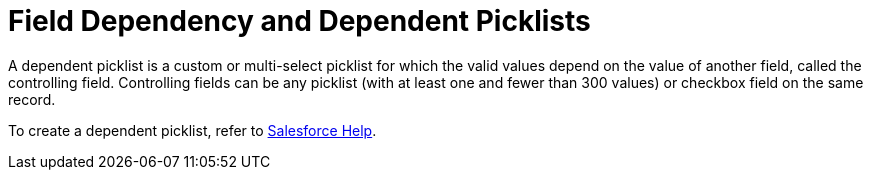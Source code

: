 = Field Dependency and Dependent Picklists

A dependent picklist is a custom or multi-select picklist for which the  valid values depend on the value of another field, called the controlling field. Controlling fields can be any picklist (with at least one and fewer than 300 values) or checkbox field on the same record.

To create a dependent picklist, refer to
https://help.salesforce.com/articleView?id=sf.fields_about_dependent_fields.htm&type=5[Salesforce
Help].



ifdef::ios,win[]

In the CT Mobile app on the layout, mini-layout, pseudo layout, and
custom related lists:

* A dependent field is *Read-Only* until the value is selected in the
controlling field. If the value for the controlling field is set and
there are proper values for the dependent field, the dependent field
will be editable.
** When the dependent field is *Read-Only* according to the Salesforce
settings, it will be *Read-Only* even when the value is selected in the
controlling field.
** When the dependent field is *Required* according to the Salesforce
settings, it will be *Required* when the value is selected in the
controlling field. Otherwise, the dependent field is *Read-Only*.
** If the value for the dependent field is set by default, this value is
not substituted into the dependent field on the mobile device.
** When the value in the controlling field has been changed, the value
in the dependent field remains the same if it meets the criteria or
changes to *None*.
* When the desired value is selected in the control field, only the
values specified to the selected are available in the dependent field.



On the layout, mini-layout, pseudo layout, and custom related list, the
default value for the dependent picklist will be taken according to the
specific record type of the record if at least one record type of the
object is available for the user's profile. Otherwise, the value will be
set according to the properties of the field itself.

ifdef::andr[]

The dependent fields are not supported in the CT Mobile Android and
Android 2.0 apps.

[[h2__1106274213]]
=== Conditions to Display the None Value in the Picklists

On the layout, mini-layout, and custom related list:

* the field with the *Picklist* type has no value by default and this
field is *Required*: when a user creates a record, the field with the
*Picklist* type has the *None* value and the record cannot be saved due
to the validation rule. Set up a value to save the record.
* the field with the *Picklist* type has a value by default and this
field is not *Required*: when a user creates a record, the default value
is set in the field with the *Picklist* type. The user can select the
*None* value.
* the field with the *Picklist* type has no value by default and this
field is not *Required*: when a user creates a record, the field with
the *Picklist* type has the *None* value. The record will be saved
whether the user remains the *None* value or selects another one.
* the field with the *Picklist* type has a value by default and this
field is *Required*: when a user creates a record, the default value is
set in the field with the *Picklist* type.

ifdef::andr,win[]

The *None* value is absent.



ifdef::win[]

The field with the *Picklist (Multi-Select)* type always has the *None*
value to select in case of the need to erase all selected values.
